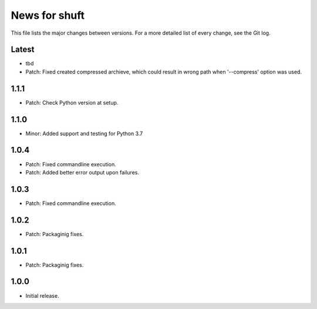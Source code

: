 News for shuft
==============

This file lists the major changes between versions. For a more detailed list of
every change, see the Git log.

Latest
------
* tbd
* Patch: Fixed created compressed archieve, which could result in wrong path when '--compress' option was used.

1.1.1
-----
* Patch: Check Python version at setup.

1.1.0
-----
* Minor: Added support and testing for Python 3.7

1.0.4
-----
* Patch: Fixed commandline execution.
* Patch: Added better error output upon failures.

1.0.3
-----
* Patch: Fixed commandline execution.

1.0.2
-----
* Patch: Packaginig fixes.

1.0.1
-----
* Patch: Packaginig fixes.

1.0.0
-----
* Initial release.
